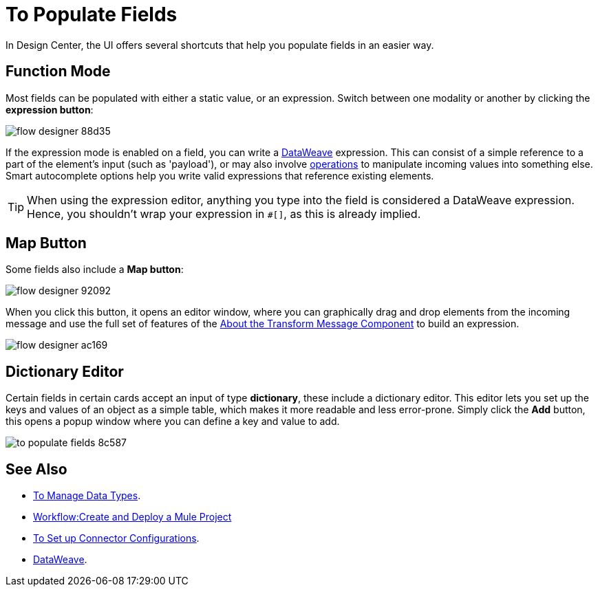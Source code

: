 = To Populate Fields

In Design Center, the UI offers several shortcuts that help you populate fields in an easier way.

== Function Mode

Most fields can be populated with either a static value, or an expression. Switch between one modality or another by clicking the *expression button*:

image:flow-designer-88d35.png[]

If the expression mode is enabled on a field, you can write a link:/mule-user-guide/v/4.0/dataweave[DataWeave] expression. This can consist of a simple reference to a part of the element's input (such as 'payload'), or may also involve link:/mule-user-guide/v/4.0/dataweave-operations[operations] to manipulate incoming values into something else. Smart autocomplete options help you write valid expressions that reference existing elements.


[TIP]
When using the expression editor, anything you type into the field is considered a DataWeave expression. Hence, you shouldn't wrap your expression in `#[]`, as this is already implied.

== Map Button

Some fields also include a *Map button*:

image:flow-designer-92092.png[]

When you click this button, it opens an editor window, where you can graphically drag and drop elements from the incoming message and use the full set of features of the  link:/design-center/v/1.0/transform-message-component-concept-design-center[About the Transform Message Component] to build an expression.

image:flow-designer-ac169.png[]

== Dictionary Editor

Certain fields in certain cards accept an input of type *dictionary*, these include a dictionary editor. This editor lets you set up the keys and values of an object as a simple table, which makes it more readable and less error-prone. Simply click the *Add* button, this opens a popup window where you can define a key and value to add.

image:to-populate-fields-8c587.png[]


== See Also

* link:design-center/v/1.0/to-manage-data-types[To Manage Data Types].
* link:/design-center/v/1.0/workflow-create-and-run-a-mule-project[Workflow:Create and Deploy a Mule Project]

* link:design-center/v/1.0/to-set-up-connector-configurations[To Set up Connector Configurations].

* link:/mule-user-guide/v/4.0/dataweave[DataWeave].
